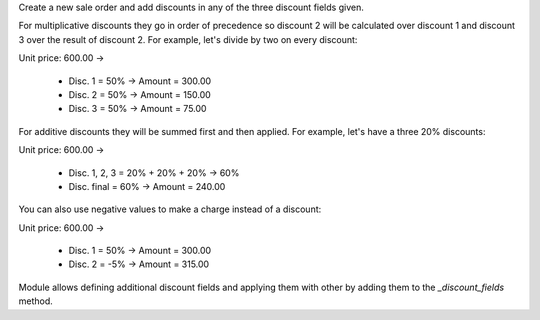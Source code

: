 Create a new sale order and add discounts in any of the three discount
fields given.

For multiplicative discounts they go in order of precedence so discount 2 will
be calculated over discount 1 and discount 3 over the result of discount 2. For
example, let's divide by two on every discount:

Unit price: 600.00 ->

  - Disc. 1 = 50% -> Amount = 300.00
  - Disc. 2 = 50% -> Amount = 150.00
  - Disc. 3 = 50% -> Amount = 75.00

For additive discounts they will be summed first and then applied. For
example, let's have a three 20% discounts:

Unit price: 600.00 ->

  - Disc. 1, 2, 3 = 20% + 20% + 20% -> 60%
  - Disc. final = 60% -> Amount = 240.00


You can also use negative values to make a charge instead of a discount:

Unit price: 600.00 ->

  - Disc. 1 = 50% -> Amount = 300.00
  - Disc. 2 = -5% -> Amount = 315.00

Module allows defining additional discount fields and applying them with
other by adding them to the `_discount_fields` method.
